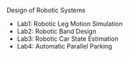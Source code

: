 Design of Robotic Systems

#+OPTIONS: \n:t

  - Lab1: Robotic Leg Motion Simulation
  - Lab2: Robotic Band Design
  - Lab3: Robotic Car State Estimation
  - Lab4: Automatic Parallel Parking

